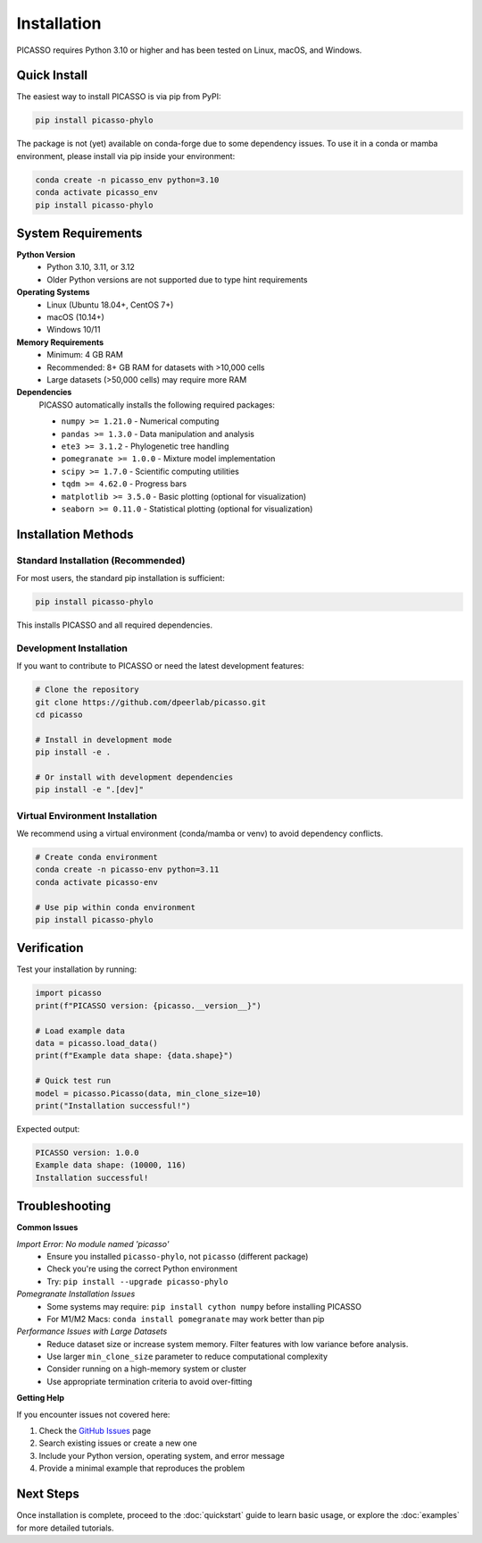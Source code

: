 Installation
============

PICASSO requires Python 3.10 or higher and has been tested on Linux, macOS, and Windows.

Quick Install
-------------

The easiest way to install PICASSO is via pip from PyPI:

.. code-block:: bash

   pip install picasso-phylo

The package is not (yet) available on conda-forge due to some dependency issues. To use it in a conda or mamba environment, please install via pip inside your environment:

.. code-block:: bash

   conda create -n picasso_env python=3.10
   conda activate picasso_env
   pip install picasso-phylo

System Requirements
-------------------

**Python Version**
   - Python 3.10, 3.11, or 3.12
   - Older Python versions are not supported due to type hint requirements

**Operating Systems**
   - Linux (Ubuntu 18.04+, CentOS 7+)
   - macOS (10.14+) 
   - Windows 10/11

**Memory Requirements**
   - Minimum: 4 GB RAM
   - Recommended: 8+ GB RAM for datasets with >10,000 cells
   - Large datasets (>50,000 cells) may require more RAM

**Dependencies**
   PICASSO automatically installs the following required packages:

   - ``numpy >= 1.21.0`` - Numerical computing
   - ``pandas >= 1.3.0`` - Data manipulation and analysis
   - ``ete3 >= 3.1.2`` - Phylogenetic tree handling
   - ``pomegranate >= 1.0.0`` - Mixture model implementation
   - ``scipy >= 1.7.0`` - Scientific computing utilities
   - ``tqdm >= 4.62.0`` - Progress bars
   - ``matplotlib >= 3.5.0`` - Basic plotting (optional for visualization)
   - ``seaborn >= 0.11.0`` - Statistical plotting (optional for visualization)

Installation Methods
--------------------

Standard Installation (Recommended)
~~~~~~~~~~~~~~~~~~~~~~~~~~~~~~~~~~~~

For most users, the standard pip installation is sufficient:

.. code-block:: bash

   pip install picasso-phylo

This installs PICASSO and all required dependencies.

Development Installation
~~~~~~~~~~~~~~~~~~~~~~~~

If you want to contribute to PICASSO or need the latest development features:

.. code-block:: bash

   # Clone the repository
   git clone https://github.com/dpeerlab/picasso.git
   cd picasso

   # Install in development mode
   pip install -e .

   # Or install with development dependencies
   pip install -e ".[dev]"

Virtual Environment Installation
~~~~~~~~~~~~~~~~~~~~~~~~~~~~~~~~

We recommend using a virtual environment (conda/mamba or venv) to avoid dependency conflicts.

.. code-block:: bash

   # Create conda environment
   conda create -n picasso-env python=3.11
   conda activate picasso-env
   
   # Use pip within conda environment
   pip install picasso-phylo


Verification
------------

Test your installation by running:

.. code-block:: python

   import picasso
   print(f"PICASSO version: {picasso.__version__}")
   
   # Load example data
   data = picasso.load_data()
   print(f"Example data shape: {data.shape}")
   
   # Quick test run
   model = picasso.Picasso(data, min_clone_size=10)
   print("Installation successful!")

Expected output:

.. code-block:: text

   PICASSO version: 1.0.0
   Example data shape: (10000, 116)
   Installation successful!

Troubleshooting
---------------

**Common Issues**

*Import Error: No module named 'picasso'*
   - Ensure you installed ``picasso-phylo``, not ``picasso`` (different package)
   - Check you're using the correct Python environment
   - Try: ``pip install --upgrade picasso-phylo``

*Pomegranate Installation Issues*
   - Some systems may require: ``pip install cython numpy`` before installing PICASSO
   - For M1/M2 Macs: ``conda install pomegranate`` may work better than pip

*Performance Issues with Large Datasets*
   - Reduce dataset size or increase system memory. Filter features with low variance before analysis.
   - Use larger ``min_clone_size`` parameter to reduce computational complexity
   - Consider running on a high-memory system or cluster
   - Use appropriate termination criteria to avoid over-fitting

**Getting Help**

If you encounter issues not covered here:

1. Check the `GitHub Issues <https://github.com/dpeerlab/picasso/issues>`_ page
2. Search existing issues or create a new one
3. Include your Python version, operating system, and error message
4. Provide a minimal example that reproduces the problem

Next Steps
----------

Once installation is complete, proceed to the :doc:`quickstart` guide to learn basic usage, or explore the :doc:`examples` for more detailed tutorials.